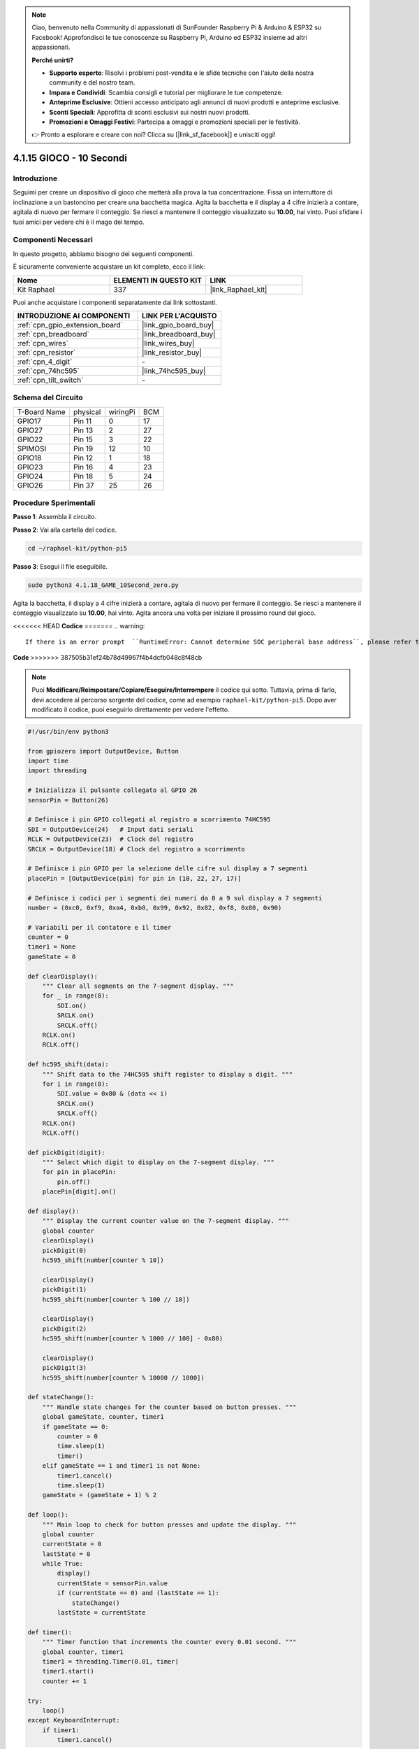 .. note::

    Ciao, benvenuto nella Community di appassionati di SunFounder Raspberry Pi & Arduino & ESP32 su Facebook! Approfondisci le tue conoscenze su Raspberry Pi, Arduino ed ESP32 insieme ad altri appassionati.

    **Perché unirti?**

    - **Supporto esperto**: Risolvi i problemi post-vendita e le sfide tecniche con l'aiuto della nostra community e del nostro team.
    - **Impara e Condividi**: Scambia consigli e tutorial per migliorare le tue competenze.
    - **Anteprime Esclusive**: Ottieni accesso anticipato agli annunci di nuovi prodotti e anteprime esclusive.
    - **Sconti Speciali**: Approfitta di sconti esclusivi sui nostri nuovi prodotti.
    - **Promozioni e Omaggi Festivi**: Partecipa a omaggi e promozioni speciali per le festività.

    👉 Pronto a esplorare e creare con noi? Clicca su [|link_sf_facebook|] e unisciti oggi!

.. _4.1.18_py_pi5:

4.1.15 GIOCO - 10 Secondi
==============================

Introduzione
-------------------

Seguimi per creare un dispositivo di gioco che metterà alla prova la tua concentrazione.
Fissa un interruttore di inclinazione a un bastoncino per creare una bacchetta magica. 
Agita la bacchetta e il display a 4 cifre inizierà a contare, agitala di nuovo per fermare 
il conteggio. Se riesci a mantenere il conteggio visualizzato su **10.00**, hai vinto. 
Puoi sfidare i tuoi amici per vedere chi è il mago del tempo.


Componenti Necessari
------------------------------

In questo progetto, abbiamo bisogno dei seguenti componenti.

.. image:: ../python_pi5/img/4.1.18_game_10_second_list.png
    :width: 800
    :align: center

È sicuramente conveniente acquistare un kit completo, ecco il link:

.. list-table::
    :widths: 20 20 20
    :header-rows: 1

    *   - Nome	
        - ELEMENTI IN QUESTO KIT
        - LINK
    *   - Kit Raphael
        - 337
        - |link_Raphael_kit|

Puoi anche acquistare i componenti separatamente dai link sottostanti.

.. list-table::
    :widths: 30 20
    :header-rows: 1

    *   - INTRODUZIONE AI COMPONENTI
        - LINK PER L'ACQUISTO

    *   - :ref:`cpn_gpio_extension_board`
        - |link_gpio_board_buy|
    *   - :ref:`cpn_breadboard`
        - |link_breadboard_buy|
    *   - :ref:`cpn_wires`
        - |link_wires_buy|
    *   - :ref:`cpn_resistor`
        - |link_resistor_buy|
    *   - :ref:`cpn_4_digit`
        - \-
    *   - :ref:`cpn_74hc595`
        - |link_74hc595_buy|
    *   - :ref:`cpn_tilt_switch`
        - \-

Schema del Circuito
------------------------

============ ======== ======== ===
T-Board Name physical wiringPi BCM
GPIO17       Pin 11   0        17
GPIO27       Pin 13   2        27
GPIO22       Pin 15   3        22
SPIMOSI      Pin 19   12       10
GPIO18       Pin 12   1        18
GPIO23       Pin 16   4        23
GPIO24       Pin 18   5        24
GPIO26       Pin 37   25       26
============ ======== ======== ===

.. image:: ../python_pi5/img/4.1.18_game_10_second_schematic.png
   :align: center

Procedure Sperimentali
---------------------------------

**Passo 1**: Assembla il circuito.

.. image:: ../python_pi5/img/4.1.18_game_10_second_circuit.png

**Passo 2**: Vai alla cartella del codice.

.. raw:: html

   <run></run>

.. code-block::

    cd ~/raphael-kit/python-pi5

**Passo 3**: Esegui il file eseguibile.

.. raw:: html

   <run></run>

.. code-block::

    sudo python3 4.1.18_GAME_10Second_zero.py

Agita la bacchetta, il display a 4 cifre inizierà a contare, agitala di nuovo per 
fermare il conteggio. Se riesci a mantenere il conteggio visualizzato su **10.00**, 
hai vinto. Agita ancora una volta per iniziare il prossimo round del gioco.

<<<<<<< HEAD
**Codice**
=======
.. warning::

    If there is an error prompt  ``RuntimeError: Cannot determine SOC peripheral base address``, please refer to :ref:`faq_soc` 

**Code**
>>>>>>> 387505b31ef24b78d49967f4b4dcfb048c8f48cb

.. note::
    Puoi **Modificare/Reimpostare/Copiare/Eseguire/Interrompere** il codice qui sotto. Tuttavia, prima di farlo, devi accedere al percorso sorgente del codice, come ad esempio ``raphael-kit/python-pi5``. Dopo aver modificato il codice, puoi eseguirlo direttamente per vedere l'effetto.


.. raw:: html

   <run></run>

.. code-block:: python

    #!/usr/bin/env python3

    from gpiozero import OutputDevice, Button
    import time
    import threading

    # Inizializza il pulsante collegato al GPIO 26
    sensorPin = Button(26)

    # Definisce i pin GPIO collegati al registro a scorrimento 74HC595
    SDI = OutputDevice(24)   # Input dati seriali
    RCLK = OutputDevice(23)  # Clock del registro
    SRCLK = OutputDevice(18) # Clock del registro a scorrimento

    # Definisce i pin GPIO per la selezione delle cifre sul display a 7 segmenti
    placePin = [OutputDevice(pin) for pin in (10, 22, 27, 17)]

    # Definisce i codici per i segmenti dei numeri da 0 a 9 sul display a 7 segmenti
    number = (0xc0, 0xf9, 0xa4, 0xb0, 0x99, 0x92, 0x82, 0xf8, 0x80, 0x90)

    # Variabili per il contatore e il timer
    counter = 0
    timer1 = None
    gameState = 0

    def clearDisplay():
        """ Clear all segments on the 7-segment display. """
        for _ in range(8):
            SDI.on()
            SRCLK.on()
            SRCLK.off()
        RCLK.on()
        RCLK.off()

    def hc595_shift(data):
        """ Shift data to the 74HC595 shift register to display a digit. """
        for i in range(8):
            SDI.value = 0x80 & (data << i)
            SRCLK.on()
            SRCLK.off()
        RCLK.on()
        RCLK.off()

    def pickDigit(digit):
        """ Select which digit to display on the 7-segment display. """
        for pin in placePin:
            pin.off()
        placePin[digit].on()

    def display():
        """ Display the current counter value on the 7-segment display. """
        global counter
        clearDisplay()
        pickDigit(0)
        hc595_shift(number[counter % 10])

        clearDisplay()
        pickDigit(1)
        hc595_shift(number[counter % 100 // 10])

        clearDisplay()
        pickDigit(2)
        hc595_shift(number[counter % 1000 // 100] - 0x80)

        clearDisplay()
        pickDigit(3)
        hc595_shift(number[counter % 10000 // 1000])

    def stateChange():
        """ Handle state changes for the counter based on button presses. """
        global gameState, counter, timer1
        if gameState == 0:
            counter = 0
            time.sleep(1)
            timer()
        elif gameState == 1 and timer1 is not None:
            timer1.cancel()
            time.sleep(1)
        gameState = (gameState + 1) % 2

    def loop():
        """ Main loop to check for button presses and update the display. """
        global counter
        currentState = 0
        lastState = 0
        while True:
            display()
            currentState = sensorPin.value
            if (currentState == 0) and (lastState == 1):
                stateChange()
            lastState = currentState

    def timer():
        """ Timer function that increments the counter every 0.01 second. """
        global counter, timer1
        timer1 = threading.Timer(0.01, timer)
        timer1.start()
        counter += 1

    try:
        loop()
    except KeyboardInterrupt:
        if timer1:
            timer1.cancel()


**Spiegazione del Codice**

#. Lo script inizia importando i moduli necessari. La libreria ``gpiozero`` viene utilizzata per interfacciarsi con i dispositivi GPIO come i pulsanti, mentre i moduli ``time`` e ``threading`` possono essere utilizzati per gestire operazioni relative al tempo o simultanee.

   .. code-block:: python

       #!/usr/bin/env python3

       from gpiozero import OutputDevice, Button
       import time
       import threading

#. Inizializza un oggetto ``Button`` dalla libreria GPIO Zero, collegandolo al pin GPIO 26. Questa configurazione consente il rilevamento delle pressioni del pulsante.

   .. code-block:: python

       # Inizializza il pulsante collegato al GPIO 26
       sensorPin = Button(26)

#. Inizializza i pin GPIO collegati agli ingressi Serial Data Input (SDI), Register Clock Input (RCLK) e Shift Register Clock Input (SRCLK) del registro a scorrimento.

   .. code-block:: python

       # Definisce i pin GPIO collegati al registro a scorrimento 74HC595
       SDI = OutputDevice(24)   # Input dati seriali
       RCLK = OutputDevice(23)  # Clock del registro
       SRCLK = OutputDevice(18) # Clock del registro a scorrimento

#. Inizializza i pin per ciascuna cifra del display a 7 segmenti e definisce i codici binari per visualizzare i numeri da 0 a 9.

   .. code-block:: python

       # Definisce i pin GPIO per la selezione delle cifre sul display a 7 segmenti
       placePin = [OutputDevice(pin) for pin in (10, 22, 27, 17)]

       # Definisce i codici per i segmenti dei numeri da 0 a 9 sul display a 7 segmenti
       number = (0xc0, 0xf9, 0xa4, 0xb0, 0x99, 0x92, 0x82, 0xf8, 0x80, 0x90)

#. Funzioni per controllare il display a 7 segmenti. ``clearDisplay`` spegne tutti i segmenti, ``hc595_shift`` sposta i dati nel registro a scorrimento, e ``pickDigit`` attiva una cifra specifica sul display.

   .. code-block:: python

       def clearDisplay():
           """ Clear all segments on the 7-segment display. """
           for _ in range(8):
               SDI.on()
               SRCLK.on()
               SRCLK.off()
           RCLK.on()
           RCLK.off()

       def hc595_shift(data):
           """ Shift data to the 74HC595 shift register to display a digit. """
           for i in range(8):
               SDI.value = 0x80 & (data << i)
               SRCLK.on()
               SRCLK.off()
           RCLK.on()
           RCLK.off()

       def pickDigit(digit):
           """ Select which digit to display on the 7-segment display. """
           for pin in placePin:
               pin.off()
           placePin[digit].on()

#. Funzione per visualizzare il valore corrente del contatore sul display a 7 segmenti.

   .. code-block:: python

       def display():
           """ Display the current counter value on the 7-segment display. """
           global counter
           clearDisplay()
           pickDigit(0)
           hc595_shift(number[counter % 10])

           clearDisplay()
           pickDigit(1)
           hc595_shift(number[counter % 100 // 10])

           clearDisplay()
           pickDigit(2)
           hc595_shift(number[counter % 1000 // 100] - 0x80)

           clearDisplay()
           pickDigit(3)
           hc595_shift(number[counter % 10000 // 1000])

#. Funzione per gestire i cambi di stato (avvio/arresto) del contatore in base alle pressioni del pulsante.

   .. code-block:: python

       def stateChange():
           """ Handle state changes for the counter based on button presses. """
           global gameState, counter, timer1
           if gameState == 0:
               counter = 0
               time.sleep(1)
               timer()
           elif gameState == 1 and timer1 is not None:
               timer1.cancel()
               time.sleep(1)
           gameState = (gameState + 1) % 2

#. Ciclo principale che controlla continuamente lo stato del pulsante e aggiorna il display. Richiama ``stateChange`` quando lo stato del pulsante cambia.

   .. code-block:: python

       def loop():
           """ Main loop to check for button presses and update the display. """
           global counter
           currentState = 0
           lastState = 0
           while True:
               display()
               currentState = sensorPin.value
               if (currentState == 0) and (lastState == 1):
                   stateChange()
               lastState = currentState

#. Funzione timer che incrementa il contatore a intervalli regolari (ogni 0,01 secondi).

   .. code-block:: python

       def timer():
           """ Timer function that increments the counter every 0.01 second. """
           global counter, timer1
           timer1 = threading.Timer(0.01, timer)
           timer1.start()
           counter += 1

#. Esegue il ciclo principale e consente un'uscita pulita dal programma utilizzando un'interruzione della tastiera (Ctrl+C).

   .. code-block:: python

       try:
           loop()
       except KeyboardInterrupt:
           if timer1:
               timer1.cancel()
